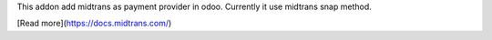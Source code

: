 This addon add midtrans as payment provider in odoo.
Currently it use midtrans snap method.

[Read more](https://docs.midtrans.com/)